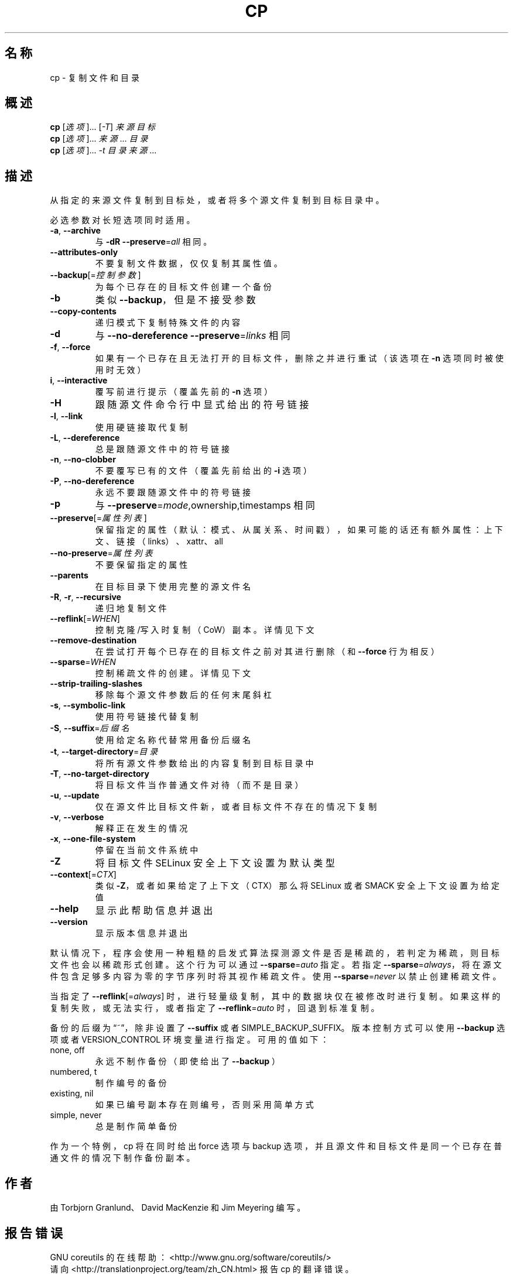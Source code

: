 .\" DO NOT MODIFY THIS FILE!  It was generated by help2man 1.47.3.
.\"*******************************************************************
.\"
.\" This file was generated with po4a. Translate the source file.
.\"
.\"*******************************************************************
.TH CP 1 2016年12月 "GNU coreutils 8.26" 用户命令
.SH 名称
cp \- 复制文件和目录
.SH 概述
\fBcp\fP [\fI\,选项\/\fP]... [\fI\,\-T\/\fP] \fI\,来源 目标\/\fP
.br
\fBcp\fP [\fI\,选项\/\fP]... \fI\,来源\/\fP... \fI\,目录\/\fP
.br
\fBcp\fP [\fI\,选项\/\fP]... \fI\,\-t 目录 来源\/\fP...
.SH 描述
.\" Add any additional description here
.PP
从指定的来源文件复制到目标处，或者将多个源文件复制到目标目录中。
.PP
必选参数对长短选项同时适用。
.TP 
\fB\-a\fP, \fB\-\-archive\fP
与 \fB\-dR\fP \fB\-\-preserve\fP=\fI\,all\/\fP 相同。
.TP 
\fB\-\-attributes\-only\fP
不要复制文件数据，仅仅复制其属性值。
.TP 
\fB\-\-backup\fP[=\fI\,控制参数\/\fP]
为每个已存在的目标文件创建一个备份
.TP 
\fB\-b\fP
类似 \fB\-\-backup\fP，但是不接受参数
.TP 
\fB\-\-copy\-contents\fP
递归模式下复制特殊文件的内容
.TP 
\fB\-d\fP
与 \fB\-\-no\-dereference\fP \fB\-\-preserve\fP=\fI\,links\/\fP 相同
.TP 
\fB\-f\fP, \fB\-\-force\fP
如果有一个已存在且无法打开的目标文件，删除之并进行重试（该选项在 \fB\-n\fP 选项同时被使用时无效）
.TP 
\fBi\fP, \fB\-\-interactive\fP
覆写前进行提示（覆盖先前的 \fB\-n\fP 选项）
.TP 
\fB\-H\fP
跟随源文件命令行中显式给出的符号链接
.TP 
\fB\-l\fP, \fB\-\-link\fP
使用硬链接取代复制
.TP 
\fB\-L\fP, \fB\-\-dereference\fP
总是跟随源文件中的符号链接
.TP 
\fB\-n\fP, \fB\-\-no\-clobber\fP
不要覆写已有的文件（覆盖先前给出的 \fB\-i\fP 选项）
.TP 
\fB\-P\fP, \fB\-\-no\-dereference\fP
永远不要跟随源文件中的符号链接
.TP 
\fB\-p\fP
与 \fB\-\-preserve\fP=\fI\,mode\/\fP,ownership,timestamps 相同
.TP 
\fB\-\-preserve\fP[=\fI\,属性列表\/\fP]
保留指定的属性（默认：模式、从属关系、时间戳），如果可能的话还有额外属性：上下文、链接（links）、xattr、all
.TP 
\fB\-\-no\-preserve\fP=\fI\,属性列表\/\fP
不要保留指定的属性
.TP 
\fB\-\-parents\fP
在目标目录下使用完整的源文件名
.TP 
\fB\-R\fP, \fB\-r\fP, \fB\-\-recursive\fP
递归地复制文件
.TP 
\fB\-\-reflink\fP[=\fI\,WHEN\/\fP]
控制克隆/写入时复制（CoW）副本。详情见下文
.TP 
\fB\-\-remove\-destination\fP
在尝试打开每个已存在的目标文件之前对其进行删除（和 \fB\-\-force\fP 行为相反）
.TP 
\fB\-\-sparse\fP=\fI\,WHEN\/\fP
控制稀疏文件的创建。详情见下文
.TP 
\fB\-\-strip\-trailing\-slashes\fP
移除每个源文件参数后的任何末尾斜杠
.TP 
\fB\-s\fP, \fB\-\-symbolic\-link\fP
使用符号链接代替复制
.TP 
\fB\-S\fP, \fB\-\-suffix\fP=\fI\,后缀名\/\fP
使用给定名称代替常用备份后缀名
.TP 
\fB\-t\fP, \fB\-\-target\-directory\fP=\fI\,目录\/\fP
将所有源文件参数给出的内容复制到目标目录中
.TP 
\fB\-T\fP, \fB\-\-no\-target\-directory\fP
将目标文件当作普通文件对待（而不是目录）
.TP 
\fB\-u\fP, \fB\-\-update\fP
仅在源文件比目标文件新，或者目标文件不存在的情况下复制
.TP 
\fB\-v\fP, \fB\-\-verbose\fP
解释正在发生的情况
.TP 
\fB\-x\fP, \fB\-\-one\-file\-system\fP
停留在当前文件系统中
.TP 
\fB\-Z\fP
将目标文件 SELinux 安全上下文设置为默认类型
.TP 
\fB\-\-context\fP[=\fI\,CTX\/\fP]
类似 \fB\-Z\fP，或者如果给定了上下文（CTX）那么将 SELinux 或者 SMACK 安全上下文设置为给定值
.TP 
\fB\-\-help\fP
显示此帮助信息并退出
.TP 
\fB\-\-version\fP
显示版本信息并退出
.PP
默认情况下，程序会使用一种粗糙的启发式算法探测源文件是否是稀疏的，若判定为稀疏，则目标文件也会以稀疏形式创建。这个行为可以通过
\fB\-\-sparse\fP=\fI\,auto\/\fP 指定。若指定
\fB\-\-sparse\fP=\fI\,always\/\fP，将在源文件包含足够多内容为零的字节序列时将其视作稀疏文件。使用
\fB\-\-sparse\fP=\fI\,never\/\fP 以禁止创建稀疏文件。
.PP
当指定了 \fB\-\-reflink\fP[=\fI\,always\/\fP]
时，进行轻量级复制，其中的数据块仅在被修改时进行复制。如果这样的复制失败，或无法实行，或者指定了 \fB\-\-reflink\fP=\fI\,auto\/\fP
时，回退到标准复制。
.PP
备份的后缀为“~”，除非设置了 \fB\-\-suffix\fP 或者 SIMPLE_BACKUP_SUFFIX。版本控制方式可以使用 \fB\-\-backup\fP
选项或者 VERSION_CONTROL 环境变量进行指定。可用的值如下：
.TP 
none, off
永远不制作备份（即使给出了 \fB\-\-backup\fP ）
.TP 
numbered, t
制作编号的备份
.TP 
existing, nil
如果已编号副本存在则编号，否则采用简单方式
.TP 
simple, never
总是制作简单备份
.PP
作为一个特例，cp 将在同时给出 force 选项与 backup 选项，并且源文件和目标文件是同一个已存在普通文件的情况下制作备份副本。
.SH 作者
由 Torbjorn Granlund、David MacKenzie 和 Jim Meyering 编写。
.SH 报告错误
GNU coreutils 的在线帮助： <http://www.gnu.org/software/coreutils/>
.br
请向 <http://translationproject.org/team/zh_CN.html> 报告 cp 的翻译错误。
.SH 版权
Copyright \(co 2016 Free Software Foundation, Inc.  License GPLv3+: GNU GPL
version 3 or later <http://gnu.org/licenses/gpl.html>.
.br
This is free software: you are free to change and redistribute it.  There is
NO WARRANTY, to the extent permitted by law.
.SH 参见
完整文档请见： <http://www.gnu.org/software/coreutils/cp>
.br
或者在本地使用： info \(aq(coreutils) cp invocation\(aq
